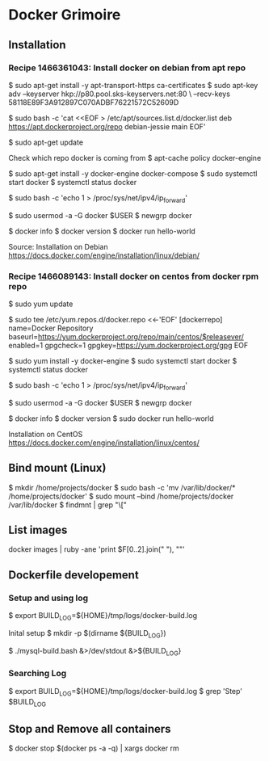* Docker Grimoire
** Installation
*** Recipe 1466361043: Install docker on debian from apt repo

$ sudo apt-get install -y apt-transport-https ca-certificates
$ sudo apt-key adv --keyserver hkp://p80.pool.sks-keyservers.net:80 \
--recv-keys 58118E89F3A912897C070ADBF76221572C52609D

$ sudo bash -c 'cat <<EOF > /etc/apt/sources.list.d/docker.list
deb https://apt.dockerproject.org/repo debian-jessie main
EOF'

$ sudo apt-get update

Check which repo docker is coming from
$ apt-cache policy docker-engine

$ sudo apt-get install -y docker-engine docker-compose
$ sudo systemctl start docker
$ systemctl status docker

# Docker now sets this, but it's here as a reminder to check it.
$ sudo bash -c 'echo 1 > /proc/sys/net/ipv4/ip_forward'

# Add users to the docker group
$ sudo usermod -a -G docker $USER
$ newgrp docker

# Test Installation
$ docker info
$ docker version
$ docker run hello-world

Source:
Installation on Debian
https://docs.docker.com/engine/installation/linux/debian/
*** Recipe 1466089143: Install docker on centos from docker rpm repo

$ sudo yum update

$ sudo tee /etc/yum.repos.d/docker.repo <<-'EOF'
[dockerrepo]
name=Docker Repository
baseurl=https://yum.dockerproject.org/repo/main/centos/$releasever/
enabled=1
gpgcheck=1
gpgkey=https://yum.dockerproject.org/gpg
EOF

$ sudo yum install -y docker-engine
$ sudo systemctl start docker
$ systemctl status docker

# Docker now sets this, but it's here as a reminder to check it.
$ sudo bash -c 'echo 1 > /proc/sys/net/ipv4/ip_forward'

# Add users to the docker group
$ sudo usermod -a -G docker $USER
$ newgrp docker

# Test Installation
$ docker info
$ docker version
$ sudo docker run hello-world

Installation on CentOS
https://docs.docker.com/engine/installation/linux/centos/
** Bind mount (Linux)

$ mkdir /home/projects/docker
$ sudo bash -c 'mv /var/lib/docker/* /home/projects/docker'
$ sudo mount --bind /home/projects/docker /var/lib/docker
$ findmnt | grep "\["
** List images

docker images | ruby -ane 'print $F[0..2].join(" "), "\n"'
** Dockerfile developement

*** Setup and using log

$ export BUILD_LOG=${HOME}/tmp/logs/docker-build.log

Inital setup
$ mkdir -p $(dirname ${BUILD_LOG})

$ ./mysql-build.bash &>/dev/stdout &>${BUILD_LOG}

*** Searching Log

$ export BUILD_LOG=${HOME}/tmp/logs/docker-build.log
$ grep 'Step' $BUILD_LOG

** Stop and Remove all containers

$ docker stop $(docker ps -a -q) | xargs docker rm
